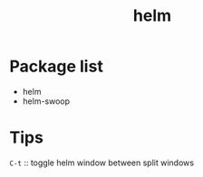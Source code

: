 #+TITLE: helm


* Package list
- helm
- helm-swoop

* Tips

=C-t= :: toggle helm window between split windows
